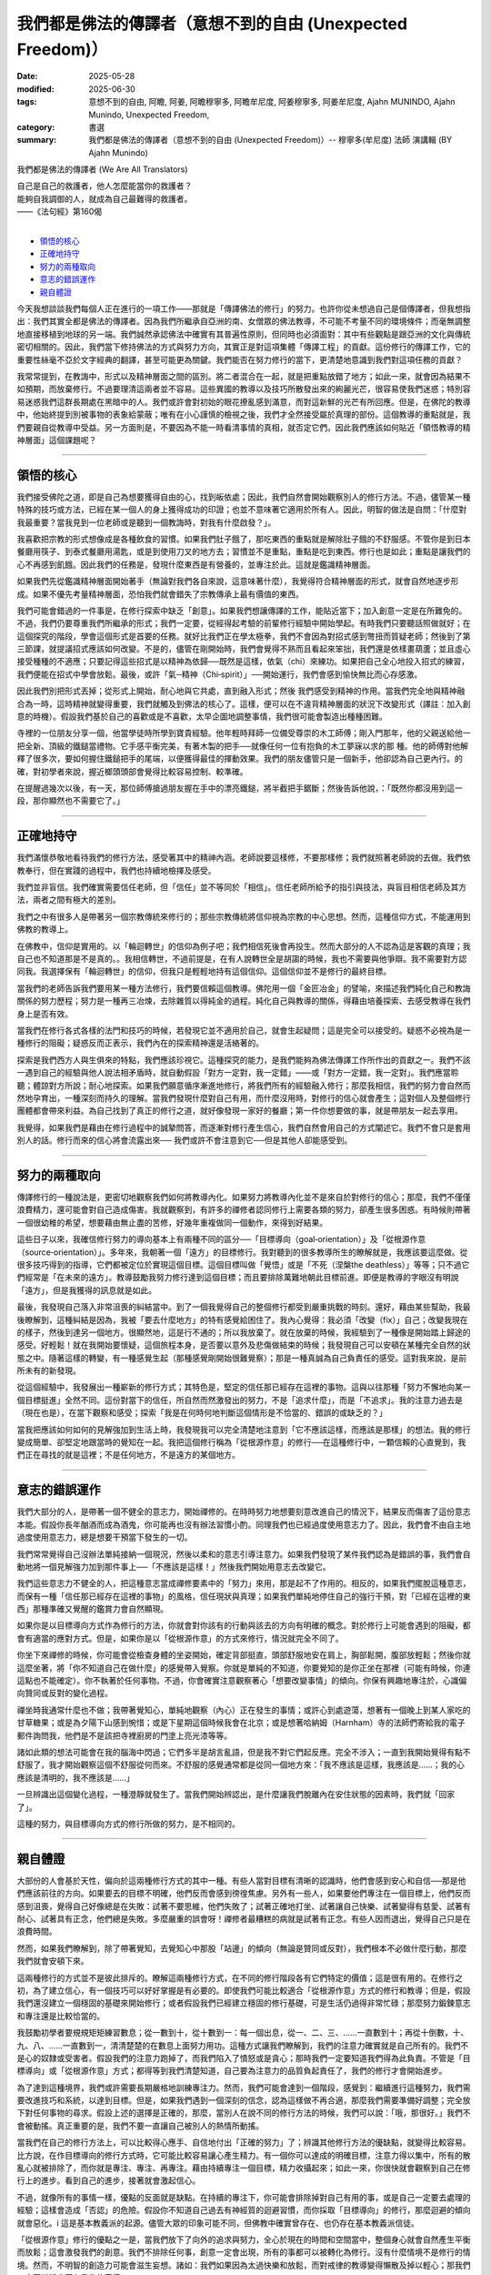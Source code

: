 ==============================================================
我們都是佛法的傳譯者（意想不到的自由 (Unexpected Freedom)）
==============================================================

:date: 2025-05-28
:modified: 2025-06-30
:tags: 意想不到的自由, 阿瞻, 阿姜, 阿瞻穆寧多, 阿瞻牟尼度, 阿姜穆寧多, 阿姜牟尼度, Ajahn MUNINDO, Ajahn Munindo, Unexpected Freedom, 
:category: 書選
:summary: 我們都是佛法的傳譯者（意想不到的自由 (Unexpected Freedom)）-- 穆寧多(牟尼度) 法師 演講輯 (BY Ajahn Munindo)



我們都是佛法的傳譯者 (We Are All Translators)

| 自己是自己的救護者，他人怎麼能當你的救護者？
| 能夠自我調御的人，就成為自己最難得的救護者。
| ——《法句經》第160偈
| 

- `領悟的核心`_
- `正確地持守`_
- `努力的兩種取向`_
- `意志的錯誤運作`_
- `親自體證`_


今天我想談談我們每個人正在進行的一項工作——那就是「傳譯佛法的修行」的努力。也許你從未想過自己是個傳譯者，但我想指出：我們其實全都是佛法的傳譯者。因為我們所繼承自亞洲的南、女僧眾的佛法教導，不可能不考量不同的環境條件；而毫無調整地直接移植到地球的另一端。我們誠然承認佛法中確實有其普遍性原則，但同時也必須面對：其中有些觀點是跟亞洲的文化與傳統密切相關的。因此，我們當下修持佛法的方式與努力方向，其實正是對這項集體「傳譯工程」的貢獻。這份修行的傳譯工作，它的重要性絲毫不亞於文字經典的翻譯，甚至可能更為關鍵。我們能否在努力修行的當下，更清楚地意識到我們對這項任務的貢獻？

我常常提到，在教誨中，形式以及精神層面之間的區別。將二者混合在一起，就是把重點放錯了地方；如此一來，就會因為結果不如預期，而放棄修行。不過要理清這兩者並不容易。這些異國的教導以及技巧所散發出來的絢麗光芒，很容易使我們迷惑；特別容易迷惑我們這群長期處在黑暗中的人。我們或許會對初始的眼花撩亂感到滿意，而對這新鮮的光芒有所回應。但是，在佛陀的教導中，他始終提到別被事物的表象給蒙蔽；唯有在小心謹慎的檢視之後，我們才全然接受屬於真理的部份。這個教導的重點就是，我們要親自從教導中受益。另一方面則是，不要因為不能一時看清事情的真相，就否定它們。因此我們應該如何貼近「領悟教導的精神層面」這個課題呢？

------

領悟的核心
~~~~~~~~~~~~~

我們接受佛陀之道，即是自己為想要獲得自由的心，找到皈依處；因此，我們自然會開始觀察別人的修行方法。不過，儘管某一種特殊的技巧或方法，已經在某一個人的身上獲得成功的印證；也並不意味著它適用於所有人。因此，明智的做法是自問：「什麼對我最重要？當我見到一位老師或是聽到一個教誨時，對我有什麼啟發？」。

我喜歡把宗教的形式想像成是各種飲食的習慣。如果我們肚子餓了，那吃東西的重點就是解除肚子餓的不舒服感。不管你是到日本餐廳用筷子、到泰式餐廳用湯匙，或是到使用刀叉的地方去；習慣並不是重點，重點是吃到東西。修行也是如此；重點是讓我們的心不再感到飢餓。因此我們的任務是，發現什麼東西是有營養的，並專注於此。這就是鑑識精神層面。

如果我們先從鑑識精神層面開始著手（無論對我們各自來說，這意味著什麼），我覺得符合精神層面的形式，就會自然地逐步形成。如果不優先考量精神層面，恐怕我們就會錯失了宗教傳承上最有價值的東西。

我們可能會錯過的一件事是，在修行探索中缺乏「創意」。如果我們想讓傳譯的工作，能貼近當下；加入創意一定是在所難免的。不過，我們仍要尊重我們所繼承的形式；我們一定要，從經得起考驗的前輩修行經驗中開始學起。有時我們只要聽話照做就好；在這個探究的階段，學會這個形式是首要的任務。就好比我們正在學太極拳，我們不會因為對招式感到彆扭而質疑老師；然後到了第三節課，就提議招式應該如何改變。不是的，儘管在剛開始時，我們會覺得不熟而且看起來笨拙，我們還是依樣畫葫蘆；並且虛心接受種種的不適應；只要記得這些招式是以精神為依歸──既然是這樣，依氣（chi）來練功。如果把自己全心地投入招式的練習，我們便能在招式中學會放鬆。最後，或許「氣─精神（Chi‑spirit）」──開始運行，我們會感到愉快無比而心存感激。

因此我們別把形式丟掉；從形式上開始，耐心地與它共處，直到融入形式；然後 我們感受到精神的作用。當我們完全地與精神融合為一時，這時精神就變得重要，我們就觸及到佛法的核心了。這樣，便可以在不違背精神層面的狀況下改變形式（譯註︰加入創意的時機）。假設我們基於自己的喜歡或是不喜歡，太早企圖地調整事情，我們很可能會製造出種種困難。

寺裡的一位朋友分享一個，他當學徒時所學到寶貴經驗。他年輕時拜師一位備受尊崇的木工師傅；剛入門那年，他的父親送給他一把全新、頂級的鐵鎚當禮物。它手感平衡完美，有著木製的把手──就像任何一位有抱負的木工夢寐以求的那 種。他的師傅對他解釋了很多次，要如何握住鐵鎚把手的尾端，以便獲得最佳的揮動效果。我們的朋友儘管只是一個新手，他卻認為自己更內行。的確，對初學者來說，握近榔頭頭部會覺得比較容易控制、較準確。

在提醒過幾次以後，有一天，那位師傅搶過朋友握在手中的漂亮鐵鎚，將半截把手鋸斷；然後告訴他說，：「既然你都沒用到這一段，那你顯然也不需要它了。」

------

正確地持守
~~~~~~~~~~~~~

我們滿懷恭敬地看待我們的修行方法，感受著其中的精神內涵。老師說要這樣修，不要那樣修；我們就照著老師說的去做。我們依教奉行，但在實踐的過程中，我們也持續地檢擇及感受。

我們並非盲信。我們確實需要信任老師，但「信任」並不等同於「相信」。信任老師所給予的指引與技法，與盲目相信老師及其方法，兩者之間有極大的差別。

我們之中有很多人是帶著另一個宗教傳統來修行的；那些宗教傳統將信仰視為宗教的中心思想。然而，這種信仰方式，不能運用到佛教的教導上。

在佛教中，信仰是實用的。以「輪迴轉世」的信仰為例子吧；我們相信死後會再投生。然而大部分的人不認為這是客觀的真理；我自己也不知道那是不是真的。。我相信轉世，不過前提是，在有人說轉世全是胡謅的時候，我也不需要與他爭辯。我不需要對方認同我。我選擇保有「輪迴轉世」的信仰，但我只是輕輕地持有這個信仰。這個信仰並不是修行的最終目標。

當我們的老師告訴我們要用某一種方法修行，我們要信賴這個教導。佛陀用一個「金匠冶金」的譬喻，來描述我們純化自己和教誨關係的努力歷程；努力是一種再三冶煉，去除雜質以得純金的過程。純化自己與教導的關係，得藉由培養探索、去感受教導在我們身上是否有效。

當我們在修行各式各樣的法門和技巧的時候，若發現它並不適用於自己，就會生起疑問；這是完全可以接受的。疑惑不必視為是一種修行的阻礙；疑惑反而正表示，我們內在的探索精神還是活絡著的。

探索是我們西方人與生俱來的特點，我們應該珍視它。這種探究的能力，是我們能夠為佛法傳譯工作所作出的貢獻之一。我們不該一遇到自己的經驗與他人說法相矛盾時，就自動假設「對方一定對，我一定錯」——或「對方一定錯，我一定對」。我們應當聆聽；體諒對方所說；耐心地探索。如果我們願意循序漸進地修行，將我們所有的經驗融入修行；那麼我相信，我們的努力會自然而然地孕育出，一種深刻而持久的理解。當我們發現什麼對自己有用，而什麼沒用時，對修行的信心就會產生；這對個人及整個修行團體都會帶來利益。為自己找到了真正的修行之道，就好像發現一家好的餐廳；第一件你想要做的事，就是帶朋友一起去享用。

我覺得，如果我們是藉由在修行過程中的誠摯問答，而逐漸對修行產生信心，我們自然會用自己的方式闡述它。我們不會只是套用別人的話。修行而來的信心將會流露出來── 我們或許不會注意到它──但是其他人卻能感受到。

------

努力的兩種取向
~~~~~~~~~~~~~~~~~

傳譯修行的一種說法是，更密切地觀察我們如何將教導內化。如果努力將教導內化並不是來自於對修行的信心；那麼，我們不僅僅浪費精力，還可能會對自己造成傷害。我就觀察到，有許多的禪修者認同修行上需要各類的努力，卻產生很多困惑。有時候則帶著一個很幼稚的希望，想要藉由無止盡的苦修，好幾年重複做同一個動作，來得到好結果。

這些日子以來，我確信修行努力的導向基本上有兩種不同的區分──「目標導向（goal‑orientation）」及「從根源作意（source‑orientation）」。多年來，我朝著一個「遠方」的目標修行。我對聽到的很多教導所生的瞭解就是，我應該要這麼做。從很多技巧得到的指導，它們都被定位於實現這個目標。這個目標叫做「覺悟」或是「不死（涅槃the deathless）」等等；只不過它們經常是「在未來的遠方」。教導鼓勵我努力修行達到這個目標；而且要排除萬難地朝此目標前進。即便是教導的字眼沒有明說「遠方」，但是我獲得的訊息就是如此。

最後，我發現自己落入非常沮喪的糾結當中。到了一個我覺得自己的整個修行都受到嚴重挑戰的時刻。還好，藉由某些幫助，我最後瞭解到，這種糾結是因為，我被「要去什麼地方」的特有感覺給困住了。我內心覺得：我必須「改變（fix）」自己；改變我現在的樣子，然後到達另一個地方。很顯然地，這是行不通的；所以我放棄了。就在放棄的時候，我經驗到了一種像是開始踏上歸途的感受。好輕鬆！就在我開始要懷疑，這個旅程本身，是否要以意外及悲傷做結束的時候；我發現自己可以安頓在某種完全自然的狀態之中。隨著這樣的轉變，有一種感覺生起（那種感覺剛開始很難覺察）；那是一種真誠為自己負責任的感受。這對我來說，是前所未有的新發現。

從這個經驗中，我發展出一種嶄新的修行方式；其特色是，堅定的信任那已經存在這裡的事物。這與以往那種「努力不懈地向某一個目標挺進」全然不同。這份對當下的信任，所自然而然激發出的努力，不是「追求什麼」，而是「不追求」。我的注意力過去是（現在也是），在當下觀察和感受；探索「我是在何時何地判斷這個情形是不恰當的、錯誤的或缺乏的？」

當我把應該如何如何的見解強加到生活上時，我發現我可以完全清楚地注意到「它不應該這樣，而應該是那樣」的想法。我的修行變成簡單、卻堅定地跟當時的覺知在一起。我把這個修行稱為「從根源作意」的修行──在這種修行中，一顆信賴的心直覺到，我們正在尋找的就是這裡；不是任何地方，不是遠方的某個地方。

------

意志的錯誤運作
~~~~~~~~~~~~~~~~~

我們大部分的人，是帶著一個不健全的意志力，開始禪修的。在時時努力地想要刻意改進自己的情況下，結果反而傷害了這份意志本能。假設你長年酗酒而成為酒鬼，你可能再也沒有辦法習慣小酌。同理我們也已經過度使用意志力了。因此，我們會不由自主地過度使用意志力，總是想要干預當下發生的一切。

我們常常覺得自己沒辦法單純接納一個現況，然後以柔和的意志引導注意力。如果我們發現了某件我們認為是錯誤的事，我們會自動地將一個見解強力加到那件事上──「不應該是這樣！」然後我們開始用意志去改變它。

我們這些意志力不健全的人，把這種意志當成禪修要素中的「努力」來用，那是起不了作用的。相反的，如果我們擺脫這種意志，而保有一種「信任那已經存在這裡的事物」的風格，信任現狀與真理；如果我們單純地停住自己的強行干預，對「已經在這裡的東西」那種準確又覺醒的鑑賞力會自然顯現。

如果你是以目標導向方式作為修行的方法，你就會對你該有的行動與該去的方向有明確的概念。對於修行上可能會遇到的阻礙，都會有適當的應對方式。但是，如果你是以「從根源作意」的方式來修行，情況就完全不同了。

你坐下來禪修的時候，你可能會從檢查身體的坐姿開始，確定背部挺直，頭部舒服地安在肩上，胸部鬆開，腹部放輕鬆；然後你就這麼坐著，將「你不知道自己在做什麼」的感覺帶入覺察。你就是單純的不知道，你要覺知的是你正坐在那裡（可能有時候，你連這點也不能確定）。你不執著於任何事物。不過，你會確實注意觀察著心「想要改變事情」的傾向。你保有興趣地專注於，心識偏向贊同或反對的變化過程。

禪坐時我通常什麼也不做；我帶著覺知心，單純地觀察（內心）正在發生的事情；或許心到處遊蕩，想著有一個晚上到某人家吃的甘草糖果；或是為夕陽下山感到惋惜；或是下星期這個時候我會在北京；或是想著哈納姆（Harnham）寺的法師們寄給我的電子郵件詢問我，他們是不是該把寺裡廚房的門塗上亮光漆等等。

諸如此類的想法可能會在我的腦海中閃過；它們多半是胡言亂語，但是我不對它們起反應。完全不涉入；一直到我開始覺得有點不舒服了，我才開始觀察這個不舒服從何而來。不舒服的感覺通常都是從同一個地方來：「我不應該是這樣，我應該是……；我的心應該是清明的，我不應該是……」

一旦辨識出這個變化過程，一種澄靜就發生了。當我們開始辨認出，是什麼讓我們脫離內在安住狀態的因素時，我們就「回家了」。

這種的努力，與目標導向方式的修行所做的努力，是不相同的。

------

親自體證
~~~~~~~~~~~

大部份的人會基於天性，偏向於這兩種修行方式的其中一種。有些人當對目標有清晰的認識時，他們會感到安心和自信──那是他們應該前往的方向。如果要去的目標不明確，他們反而會感到徬徨焦慮。另外有一些人，如果要他們專注在一個目標上，他們反而感到沮喪，覺得自己好像總是在失敗：試著不要思維，他們失敗了；試著正確地打坐、試著讓自己快樂、試著變得有慈愛、試著有耐心、試著具有正念，他們總是失敗。多麼嚴重的誤會呀！禪修者最糟糕的病就是試著有正念。有些人因而退出，覺得自己只是在浪費時間。

然而，如果我們瞭解到，除了帶著覺知，去覺知心中那股「站邊」的傾向（無論是贊同或反對），我們根本不必做什麼行動，那麼我們就會安頓下來。

這兩種修行的方式並不是彼此排斥的。瞭解這兩種修行方式，在不同的修行階段各有它們特定的價值；這是很有用的。在修行之初，為了建立信心，有一個技巧可以好好掌握是有必要的。即使我們可能比較適合「從根源作意」方式的修行和教導；但是，假設我們還沒建立一個穩固的基礎來開始修行；或者假設我們已經建立穩固的修行基礎，可是生活仍過得非常忙碌；那麼努力鍛鍊意志和專注還是比較恰當的。

我鼓勵初學者要規規矩矩練習數息；從一數到十，從十數到一：每一個出息，從一、二、三、……一直數到十；再從十倒數，十、九、八、……一直數到一，清清楚楚的在數息上面努力用功。這種方式讓我們瞭解到，我們的注意力確實就是自己所有的。我們不是心的奴隸或受害者。假設我們的注意力跑掉了，而我們陷入了憤怒或是貪心；那時我們一定要知道我們得為此負責。不管是「目標導向」或「從根源作意」方式；都得等到我們清楚知道，自己要為注意力的品質負起責任了，我們的修行才會開始進步。

為了達到這種境界，我們或許需要長期嚴格地訓練專注力。然而，我們可能會達到一個階段，感覺到：繼續進行這種努力，我們需要改進技巧和系統，以達到目標。但是，如果我們遇到一個深刻的信念，認為這樣做不再合適，那麼我們需要準備好調整；完全放下對任何事物的尋求。假設上述的選擇是正確的，那麼，當別人在說不同的修行方法的時候，我們可以說：「哦，那很好。」我們不會被動搖。真正重要的是，我們不要一直讓自己被別人的熱情所動搖。

當我們在自己的修行方法上，可以比較得心應手、自信地付出「正確的努力」了；辨識其他修行方法的優缺點，就變得比較容易。比方說，在作目標導向的修行方式時，它可能比較容易讓心產生精力。有一個你可以達成的明確目標，注意力得以集中，所有的散亂心就被排除了，而你就是專注、專注、再專注。藉由持續專注一個目標，精力收攝起來；如此一來，你很快就會觀察到自己在修行上的進步。看到自己的進步，接著就會激起信心。

不過，就像所有的事情一樣，優點的反面就是缺點。在持續的專注下，你可能會排除掉對自己有用的事，或是自己一定要去處理的經驗；這樣會造成「否認」的危險。假設你不知道自己過去有神經質的迴避習慣，而你採取「目標導向」的修行，那麼迴避的傾向就會惡化。i 這是基本教義派的起源。儘管大眾的印象可能不同，但佛教中確實曾存在、也仍存在基本教義派信徒。

「從根源作意」修行的優點之一是，當我們放下了向外的追求與努力，全心於現在的時間和空間當中，整個身心就會自然產生平衡而放鬆；這會激發我們的創意。我們不排除任何事，創意一定會出現，所有的事都可以被轉化為修行。沒有什麼情境不是修行的情境。然而，不明智的創造力可能會滋生妄想。諸如：我們如果因為太過快樂和放鬆，而對戒律的教導變得懶散及掉以輕心；那我們一定要辨識出正在發生的事情。

從根源作意修行的另一個危險是，當我們真的陷入困境時，我們可能不想為困境做任何反應。之所以會發生這種情況，是因為我們不再以過去的方式與外在結構產生聯繫。我們的信心，不再建築在「未來可能實現的願景」上，而是來自對當下「本然實相」的信任。然而，如果害怕及生氣的陰影遮住了這個信心的光輝，我們會非常焦慮甚至崩潰。此時，一件重要的事是：我們是否已經建立了「法友」的支持。在團體中，得到志同道合的友人所帶來的幫助，是一份珍貴無比的財富。當我們共同修行、彼此陪伴時，一種特殊的親近感就會產生；從中我們自然能感到安全。對我們而言，這份安全感，就如同那些追求目標的修行者對「概念與目標」所依賴的那種支撐力量一樣。

當我們在修行道上有進展，我們每一個人都有責任不斷檢視自己：是在趨向平衡，還是在遠離平衡？然而我們如何評估呢？假設我們的狀態正在趨於平衡，那麼，我們就可以處理比較多的情況，可以容許極為複雜的狀況發生。如果我們正在偏離平衡，那麼我們能處理的情況越來越少：修行在生命中非但沒有為自己帶來解脫及自在；反而讓自己變得排斥他人，痛苦無依。

因此，明智的做法是檢查自己的修行，觀察自己朝哪個方向移動會覺得最容易；哪一種努力的取向最符合自己的天性；什麼樣的語言風格最能與我們相應。我們應有準備意識到，理解這些不同導向的老師會使用不同的表達方式。因此，聆聽你所接觸的教導，深思書上讀到的內容；並觀察哪一種努力的取向對自己有用。一旦你知道了，我建議你順著對自己有啟發的趨勢前進。

希望您們都可以了解，這樣的反思，其實正是以我們在傳譯佛法修行的工作上，所做出的重要貢獻。在探究自己對現階段佛教在西方開展所做的貢獻時，願我們都能受到鼓舞。我相信，我們小心的探索將會揭露我們個人與集體層面的弱點；然而，當我們開始平靜地覺知我們自身的不足時，我們將會變得比較有創造力。我們將成為修行的優秀傳譯者。適合西方的修行方法會在最需要的地方出現，而且它會如法。

或許我們甚至不會察覺它的發生；我們只會知道，修行「正道」的精神在內心活了起來；而我們的心，也因此更加安穩自在。

非常感謝大家的聆聽。

------

網路中文版： `2008-04-08 <https://nanda.online-dhamma.net/extra/authors/ajahn-munindo/unexpected-freeodm/cmn-Hans/index-han.html>`__

網路中文版（本版）： 2025

------

- 本書 `目錄 <{filename}unexpected-freeodm-han-content%zh.rst>`_ 



..
  06-30 rev. 2nd, 1st proofread by A-Liang
  2025-06-28; create rst on 2025-05-28; html on 2008-04-08
    （1. 而我們會心存感激。）（2. 我們會感到愉快無比。）
    （1. 那麼，我相信一種基本而持續的了知，將會在我們的努力下誕生。）（2. 那麼我相信，我們的努力會自然而然地孕育出，一種深刻而持久的理解。）
    （1.當我們親身發現什麼對自己有效、什麼無效時）（2. 當我們發現什麼對自己有用，而什麼沒用時）（3.當我們發現什麼對自己有作用，而什麼沒作用時），
    （1. 是什麼把我們帶離本來就有的自信穩重時）（2. 是什麼讓我們脫離內在安住狀態的因素時）
    （1. 會有這種傾向，是因為我們不用固定的形式阻斷過去的習慣。）（2. 之所以會發生這種情況，是因為我們不再以過去的方式與外在結構產生聯繫。）   
    （1. 我們的信心，不再建築在「未來可能實現的願景」上，而是來自對當下「本然實相」的信任。）（2. 對我們來說，信心不是受到我們希望未來會有的概念的啟發，而是受到我們所信任的事物本質上已經真實的感覺的啟發。）（3. 信心對我們而言是啟發，不是一種希望什麼東西橫在眼前的概念，而是一種我們信賴的東西本來就是真理的感覺。）
    （1. 既然這樣，既有的善知識（spiritual friendship）就是重要的。）（2. 此時，一件重要的事是：我們是否已經建立了「法友」的支持。）
    （1. 在團體中，得到同參道友的幫助，是一份珍貴無比的財富。）（2. 與有著共同修行承諾的同參道友建立連結，是無比珍貴的資源。）  
